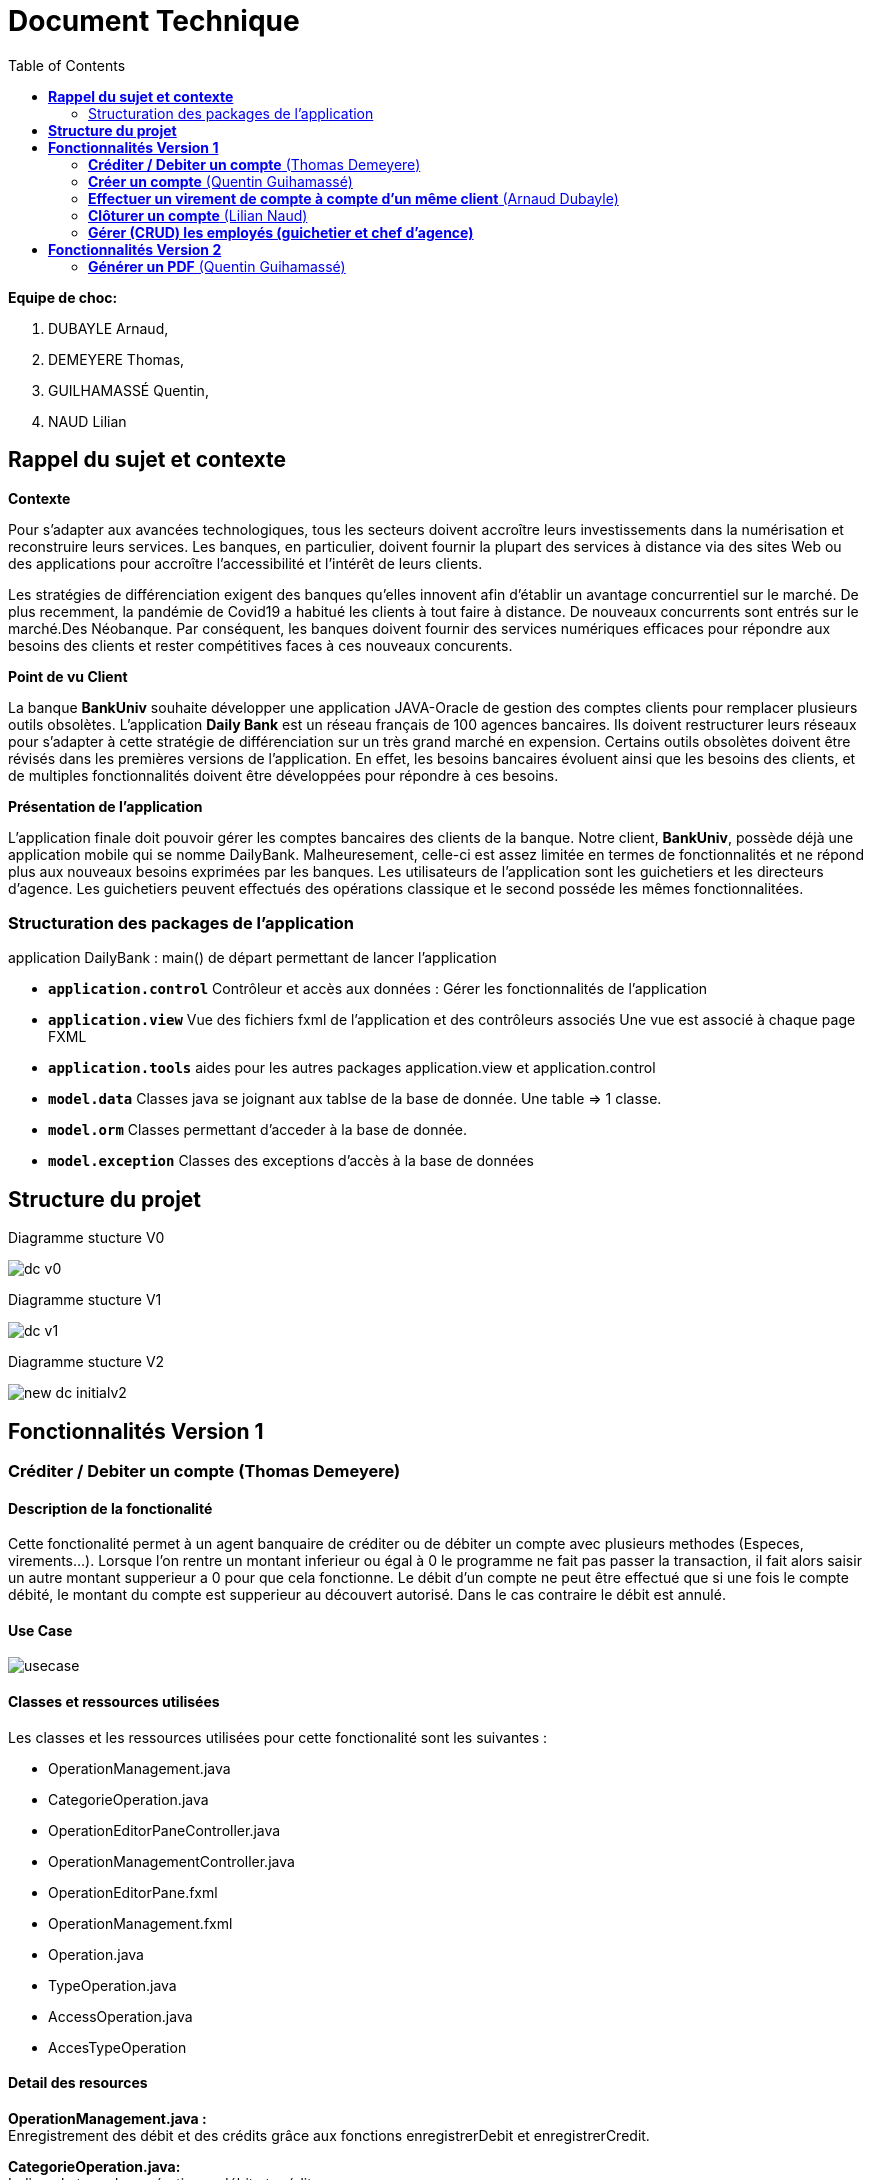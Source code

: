 = Document Technique
:library: Asciidoctor
:idprefix:
:imagedir:
:toc: left
:css-signature: demo

.*Equipe de choc:*  

. DUBAYLE Arnaud,
. DEMEYERE Thomas, 
. GUILHAMASSÉ Quentin,
. NAUD Lilian


== *Rappel du sujet et contexte*

.*Contexte*
****
Pour s'adapter aux avancées technologiques, tous les secteurs doivent accroître leurs investissements dans la numérisation et reconstruire leurs services. Les banques, en particulier, doivent fournir la plupart des services à distance via des sites Web ou des applications pour accroître l'accessibilité et l'intérêt de leurs clients. 

Les stratégies de différenciation exigent des banques qu'elles innovent afin d'établir un avantage concurrentiel sur le marché. De plus recemment,  la pandémie de Covid19 a habitué les clients à tout faire à distance. De nouveaux concurrents sont entrés sur le marché.Des Néobanque. Par conséquent, les banques doivent fournir des services numériques efficaces pour répondre aux besoins des clients et  rester compétitives faces à ces nouveaux concurents.
****

.*Point de vu Client*
****
La banque *BankUniv* souhaite développer une application JAVA-Oracle de gestion des comptes clients pour remplacer plusieurs outils obsolètes.
L'application *Daily Bank* est un réseau français de 100 agences bancaires. Ils doivent restructurer leurs réseaux pour s'adapter à cette stratégie de différenciation sur un très grand marché en expension. Certains outils  obsolètes doivent être révisés dans les premières versions de l'application. En effet, les besoins bancaires évoluent ainsi que les besoins des clients, et de multiples fonctionnalités doivent être développées pour répondre à ces besoins.
****

.*Présentation de l'application*
****
L'application finale doit pouvoir gérer les comptes bancaires des clients de la banque. Notre client, *BankUniv*, possède déjà une application mobile qui se nomme DailyBank. Malheuresement, celle-ci est assez limitée en termes de fonctionnalités et ne répond plus aux nouveaux besoins exprimées par les banques. Les utilisateurs de l'application sont les guichetiers et les directeurs d'agence. Les guichetiers peuvent effectués des opérations classique et le second posséde les mêmes fonctionnalitées.
****

=== Structuration des packages de l'application

application
DailyBank : main() de départ permettant de lancer l'application

* *`application.control`*
Contrôleur et accès aux données : Gérer les fonctionnalités de l'application

* *`application.view`*
Vue des fichiers fxml de l'application et des contrôleurs associés 
Une vue est associé à chaque page FXML

* *`application.tools`*
aides pour les autres packages application.view et application.control

* *`model.data`*
Classes java se joignant aux tablse de la base de donnée. Une table ⇒ 1 classe.

* *`model.orm`*
Classes permettant d'acceder à la base de donnée. 

* *`model.exception`*
Classes des exceptions d’accès à la base de données

== *Structure du projet*

====
.Diagramme stucture V0
image:images/dc-v0.png[]
====

====
.Diagramme stucture V1
image:images/dc-v1.png[]
====

====
.Diagramme stucture V2
image:images/new_dc-initialv2.png[]
====

== *Fonctionnalités Version 1*

=== *Créditer / Debiter un compte* (Thomas Demeyere)

==== Description de la fonctionalité

Cette fonctionalité permet à un agent banquaire de créditer ou de débiter un compte avec plusieurs methodes (Especes, virements...). Lorsque l'on rentre un montant inferieur ou égal à 0 le programme ne fait pas passer la transaction, il fait alors saisir un autre montant supperieur a 0 pour que cela fonctionne. Le débit d'un compte ne peut être effectué que si une fois le compte débité, le montant du compte est supperieur au découvert autorisé. Dans le cas contraire le débit est annulé.

==== Use Case
image:https://media.discordapp.net/attachments/962004101552545852/981462016109715456/unknown.png[alt="usecase"]

==== Classes et ressources utilisées
.Les classes et les ressources utilisées pour cette fonctionalité sont les suivantes :
* OperationManagement.java
* CategorieOperation.java
* OperationEditorPaneController.java
* OperationManagementController.java
* OperationEditorPane.fxml
* OperationManagement.fxml
* Operation.java
* TypeOperation.java
* AccessOperation.java
* AccesTypeOperation

==== Detail des resources
*OperationManagement.java :* +
Enregistrement des débit et des crédits grâce aux fonctions enregistrerDebit et enregistrerCredit.

*CategorieOperation.java:* +
Indique le type des opérations : débit et crédit.

*OperationEditorPaneController.java :*
Controlleur de la fenêtre "Enregistrement d'une opération". Permet de d'executer les commandes doAjouter, doCancel lorsque les bouttons associés sont préssés.

*OperationManagementController.java :* +
Controlleur de la fenêtre "Gestion des opérations". Permet d'effectuer les débits et crédits evec les commandes doCredit et doDébit et grâce aux boutons qui leurs sont associés.

*OperationEditorPane.fxml :* +
Fichier fxml correspondant à la fenêtre "Enregistrement d'une commande".

*OperationManagement.fxml :* +
fichier fxml correspondant à la fenêtre "Gestion des opérations".

*Operation.java :* +
Constructeur du Operation. Prends un identifiant d'operation, un montant, une date, une valeur de date, un numero de compte et un type d'opération en constructeurs.

*TypeOperation.java :* +
Constructeur de TypeOperation. Prends un identifiant de type d'opération en constructeur.

*AccessOperation :* +
Contient les fonction insertCredit et insertDebit qui vérifient que le débit est autorisé, enregistre l'opération et met a jour le solde


=== *Créer un compte* (Quentin Guihamassé)

==== Description de la fonctionalité

Cette fonctionnalité permet de créer un nouveau compte pour un client déjà existant. On peut effectuer plusieurs opérations sur ce compte comme choisir un découvert autorisé et un solde( premier dépot). Ce solde doit être strictement supérieur à 50 euros. L'id du client, l'id d'agence et le numéro de compte son choisis au préalable et ne son pas modifiable. Une fois ajouté, le nouveau compte sera affiché dans le gestionnaire de comptes du client.

==== Use Case
image:https://cdn.discordapp.com/attachments/936251588803166250/984740752217215006/use_case.png[alt="usecase"]

==== Classes et ressources utilisées
.Les classes et les ressources utilisées pour cette fonctionalité sont les suivantes :
* `ComptesManagementController.java`
* `ComptesManagement.java`
* `AccessCompteCourant.java`
* `CompteEditorPane.fxml`
* `ComptesManagement.fxml`

==== Detail des resources
*`ComptesManagementController.java :`* +
Controlleur de la fenêtre "Gestion des comptes". On peut gérer les comptes grâce aux boutons "btnVoirOpes", "btnModifierCompte", "btnSupprCompte".

*`ComptesManagement.java`* +
Permet de gérer les comptes d'un client grâce aux fonctions "getComptesDunClient", "creerCompte", et aux méthodes "gererOperations", "doComptesManagementDialog".

*`AccessCompteCourant.java`* +
Permet de gérer l'accès aux comptes d'un client grâce aux méthodes "insererC", "updateCompteCourant".

*`CompteEditorPane.fxml`* +
Page FXML qui correspond à la fenêtre "Gestion d'un compte".

*`ComptesManagement.fxml`* +
Page FXML qui correspond à la fenêtre "Gestion des comptes".


=== *Effectuer un virement de compte à compte d'un même client* (Arnaud Dubayle)

==== Use Case

image:https://cdn.discordapp.com/attachments/968075822453911572/985278678554542171/unknown.png[1]

==== Description de la fonctionalité
Cette fonctionnalité permet de faire un virement d'argent de compte à compte d'une même agence bancaire.
Conditions de validation de l’opération : Montant entré non null, positif

==== *Classes et ressources utilisées*

* *`CategorieApplication.java`*
* *`OperationManagement.java`*
* *`OperationManagementController.java`*
* *`OperationManagement.fxml`* 
* *`Operation.java`* 
* *`AccessOperation.java`* * 
* *`ConstantIHM.java`* 
* *`OpérationEditorPaneController.java`*

==== *Detail des resources utilisées* +

*`CategorieApplication.java`* +
Ajout du mode d'opération "virement"

*`OperationManagement.java`* +
Affiche la page

*`OperationManagementController.java`* +
Transfere les informations à la classe `OperationManagement`

*`OperationManagement.fxml`* +
Affiche la page 

*`Operation.java`* +
Ajout d'un idCompteVirement

*`AccessOperation.java`* +
Permet de créer une enregistrement de virement

*`ConstantIHM.java`* +
Permet de créer une operation pour effectuer une virement

*`OpérationEditorPaneController.java`* +
Affiche la page pour créer l'opération et fait parvenir les informations au contrôleur de vue

=== *Clôturer un compte* (Lilian Naud)

==== Description de la fonctionalité

Cette fonctionnalité permet de supprimer un compte existant pour un client. Une fois supprimé, le compte ne sera plus affiché dans le gestionnaire de comptes du client. Pour que cette fonctionnalité fonctionne, il faut impérativement que le compte existe sinon elle renvoie une erreur.

==== Classes et ressources utilisées
.Les classes et les ressources utilisées pour cette fonctionalité sont les suivantes :
* `ComptesManagementController.java`
* `AccesCompteCourant`

==== Detail des resources
*`ComptesManagementController.java :`* +
Controlleur de la fenêtre "Gestion des comptes". On peut gérer les comptes grâce aux boutons "btnVoirOpes", "btnModifierCompte", "btnSupprCompte".

*`AccesCompteCourant`* +
Permet d'accéder aux comptes d'un client et d'en faire les modifications souhaitées.

=== *Gérer (CRUD) les employés (guichetier et chef d’agence)*



== *Fonctionnalités Version 2*

=== *Générer un PDF* (Quentin Guihamassé)

==== Description de la fonctionalité

Cette fonctionnalité permet de générer un relevé de compte pour le compte du client choisit. Ce relevé de compte sera créee sous la forme d'un document PDF où on y retrouve le nom du client, ses dépots, retraits et le solde du compte.

==== Use Case
image:https://cdn.discordapp.com/attachments/936251588803166250/984740752217215006/use_case.png[alt="usecase"]

==== Classes et ressources utilisées
.Les classes et les ressources utilisées pour cette fonctionalité sont les suivantes :
* `OperationsManagementController`
* `OperationsManagement.fxml`

==== Detail des resources
*`OperationsManagementController :`* +
Controller de la fenêtre "Gestions des opérations".  On peut générer un PDF, enregistrer un crédit, débit, virement et retourner à la gestion des comptes.

*`OperationsManagement.fxml :`* +
Page FXML qui correspond à la fenêtre "Gestion des opérations".
